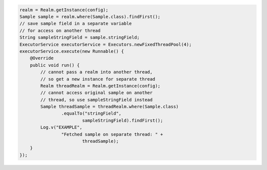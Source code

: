 .. code-block:: java

   realm = Realm.getInstance(config);
   Sample sample = realm.where(Sample.class).findFirst();
   // save sample field in a separate variable
   // for access on another thread
   String sampleStringField = sample.stringField;
   ExecutorService executorService = Executors.newFixedThreadPool(4);
   executorService.execute(new Runnable() {
       @Override
       public void run() {
           // cannot pass a realm into another thread,
           // so get a new instance for separate thread
           Realm threadRealm = Realm.getInstance(config);
           // cannot access original sample on another
           // thread, so use sampleStringField instead
           Sample threadSample = threadRealm.where(Sample.class)
                   .equalTo("stringField",
                           sampleStringField).findFirst();
           Log.v("EXAMPLE",
                   "Fetched sample on separate thread: " +
                           threadSample);
       }
   });

